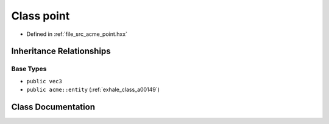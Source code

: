 .. _exhale_class_a00165:

Class point
===========

- Defined in :ref:`file_src_acme_point.hxx`


Inheritance Relationships
-------------------------

Base Types
**********

- ``public vec3``
- ``public acme::entity`` (:ref:`exhale_class_a00149`)


Class Documentation
-------------------


.. doxygenclass:: acme::point
   :project: doc_cpp
   :members:
   :protected-members:
   :undoc-members:
